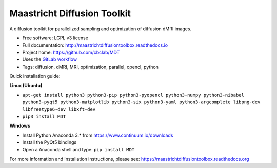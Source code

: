 Maastricht Diffusion Toolkit
============================

.. image:: https://badge.fury.io/py/mdt.png
    :target: http://badge.fury.io/py/mdt

A diffusion toolkit for parallelized sampling and optimization of diffusion dMRI images.

* Free software: LGPL v3 license
* Full documentation: http://maastrichtdiffusiontoolbox.readthedocs.io
* Project home: https://github.com/cbclab/MDT
* Uses the `GitLab workflow <https://docs.gitlab.com/ee/workflow/gitlab_flow.html>`_
* Tags: diffusion, dMRI, MRI, optimization, parallel, opencl, python

Quick installation guide:

**Linux (Ubuntu)**

* ``apt-get install python3 python3-pip python3-pyopencl python3-numpy python3-nibabel python3-pyqt5 python3-matplotlib python3-six python3-yaml python3-argcomplete libpng-dev libfreetype6-dev libxft-dev``
* ``pip3 install MDT``


**Windows**

* Install Python Anaconda 3.* from https://www.continuum.io/downloads
* Install the PyQt5 bindings
* Open a Anaconda shell and type: ``pip install MDT``


For more information and installation instructions, please see: https://maastrichtdiffusiontoolbox.readthedocs.org
